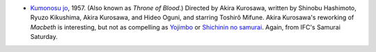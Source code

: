 .. title: Recent Viewing
.. slug: 2004-02-20
.. date: 2004-02-20 00:00:00 UTC-05:00
.. tags: old blog,recent viewing
.. category: oldblog
.. link: 
.. description: 
.. type: text


+ `Kumonosu jo <http://us.imdb.com/title/tt0050613/>`__, 1957.
  (Also known as *Throne of Blood*.) Directed by Akira Kurosawa, written
  by Shinobu Hashimoto, Ryuzo Kikushima, Akira Kurosawa, and Hideo
  Oguni, and starring Toshirô Mifune.  Akira Kurosawa's reworking of
  *Macbeth* is interesting, but not as compelling as `Yojimbo
  <http://us.imdb.com/title/tt0055630/>`__ or `Shichinin no samurai
  <http://us.imdb.com/title/tt0047478/>`__.  Again, from IFC's Samurai
  Saturday.
